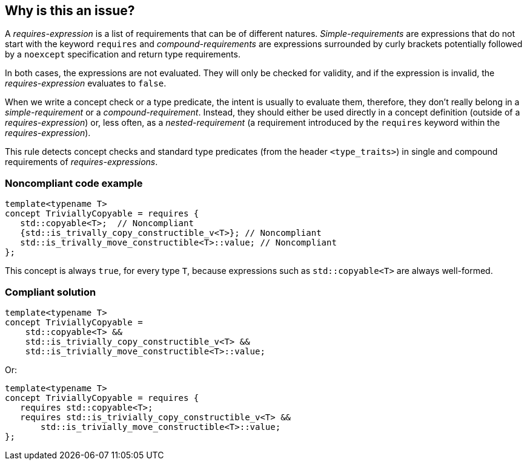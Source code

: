 == Why is this an issue?

A _requires-expression_ is a list of requirements that can be of different natures. _Simple-requirements_ are expressions that do not start with the keyword `requires` and _compound-requirements_ are expressions surrounded by curly brackets potentially followed by a `noexcept` specification and return type requirements.

In both cases, the expressions are not evaluated. They will only be checked for validity, and if the expression is invalid, the _requires-expression_ evaluates to `false`.

When we write a concept check or a type predicate, the intent is usually to evaluate them, therefore, they don’t really belong in a _simple-requirement_ or a _compound-requirement_. Instead, they should either be used directly in a concept definition (outside of a _requires-expression_) or, less often, as a _nested-requirement_ (a requirement introduced by the `requires` keyword within the _requires-expression_).

This rule detects concept checks and standard type predicates (from the header `<type_traits>`) in single and compound requirements of _requires-expressions_.


=== Noncompliant code example

[source,cpp]
----
template<typename T>
concept TriviallyCopyable = requires {
   std::copyable<T>;  // Noncompliant
   {std::is_trivally_copy_constructible_v<T>}; // Noncompliant
   std::is_trivally_move_constructible<T>::value; // Noncompliant
};
----
This concept is always `true`, for every type `T`, because expressions such as `std::copyable<T>` are always well-formed.

=== Compliant solution

[source,cpp]
----
template<typename T>
concept TriviallyCopyable =  
    std::copyable<T> && 
    std::is_trivially_copy_constructible_v<T> &&
    std::is_trivially_move_constructible<T>::value;
----
Or:
[source,cpp]
----
template<typename T>
concept TriviallyCopyable = requires {
   requires std::copyable<T>;
   requires std::is_trivially_copy_constructible_v<T> &&
       std::is_trivially_move_constructible<T>::value;
};
----
